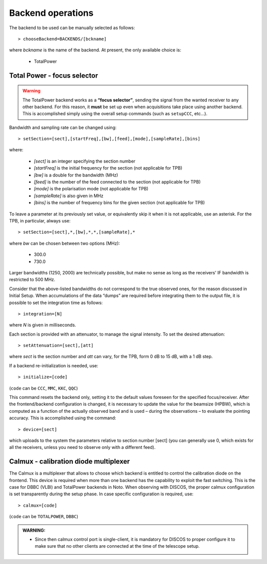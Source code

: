 .. _EN_Backend-operations:

******************
Backend operations
******************

The backend to be used can be manually selected as follows:: 

    > chooseBackend=BACKENDS/[bckname]

where *bckname* is the name of the backend. At present, the only available 
choice is: 
 
	* TotalPower



.. _EN_total-power-focus-selector:

Total Power - focus selector
============================

.. warning:: The TotalPower backend works as a **“focus selector”**, sending 
   the signal from the wanted receiver to any other backend. For this reason, 
   it **must** be set up even when acquisitions take place using another 
   backend.  This is accomplished simply using the overall setup commands 
   (such as ``setupCCC``, etc…).

Bandwidth and sampling rate can be changed using:: 

    > setSection=[sect],[startFreq],[bw],[feed],[mode],[sampleRate],[bins]  

where:

	* *[sect]*		is an integer specifying the section number
	* *[startFreq]*	 is the initial frequency for the section (not applicable 
	  for TPB)
	* *[bw]* 		is a double for the bandwidth (MHz)
	* *[feed]* 		is the number of the feed connected to the section 
	  (not applicable for TPB)
	* *[mode]*		is the polarisation mode (not applicable for TPB)	
	* *[sampleRate]*  is also given in MHz
	* *[bins]* 		is the number of frequency bins for the given section 
	  (not applicable for TPB)

To leave a parameter at its previously set value, or equivalently skip it when 
it is not applicable, use an asterisk. 
For the TPB, in particular, always use::

    > setSection=[sect],*,[bw],*,*,[sampleRate],*

where *bw* can be chosen between two options (MHz):

	* 300.0   
	* 730.0 

Larger bandwidths (1250, 2000) are technically possible, but make no sense as 
long as the receivers' IF bandwidth is restricted to 500 MHz.   

Consider that the above-listed bandwidths do not correspond to the true 
observed ones, for the reason discussed in Initial Setup. When accumulations 
of the data “dumps” are required before integrating them to the output file, it 
is possible to set the integration time as follows::

    > integration=[N] 

where *N* is given in milliseconds. 

Each section is provided with an attenuator, to manage the signal intensity. 
To set the desired attenuation::

    > setAttenuation=[sect],[att] 

where *sect* is the section number and *att* can vary, for the TPB, form 0 dB 
to 15 dB, with a 1 dB step. 

If a backend re-initialization is needed, use::

    > initialize=[code] 
	
(``code`` can be ``CCC``, ``MMC``, ``KKC``, ``QQC``)

This command resets the backend only, setting it to the default values foreseen
for the specified focus/receiver. 
After the frontend/backend configuration is changed, it is necessary to update 
the value for the beamsize (HPBW), which is computed as a function of the 
actually observed band and is used – during the observations – to evaluate the 
pointing accuracy. This is accomplished using the command::

    > device=[sect]

which uploads to the system the parameters relative to section number [sect] 
(you can generally use 0, which exists for all the receivers, unless you need 
to observe only with a different feed).


.. _EN_calmux-focus-selector:

Calmux - calibration diode multiplexer
======================================

The Calmux is a multiplexer that allows to choose which backend is entitled to control the
calibration diode on the frontend. This device is required when more than one backend has the
capability to exploit the fast switching. This is the case for DBBC (VLBI) and TotalPower
backends in Noto. When observing with DISCOS, the proper calmux configuration is set
transparently during the setup phase. In case specific configuration is required, use::

    > calmux=[code] 
	
(``code`` can be ``TOTALPOWER``, ``DBBC``)

.. admonition:: WARNING:  

	* Since then calmux control port is single-client, it is mandatory for DISCOS to proper configure it to make sure that no other clients are connected at the time of the telescope setup.
 
